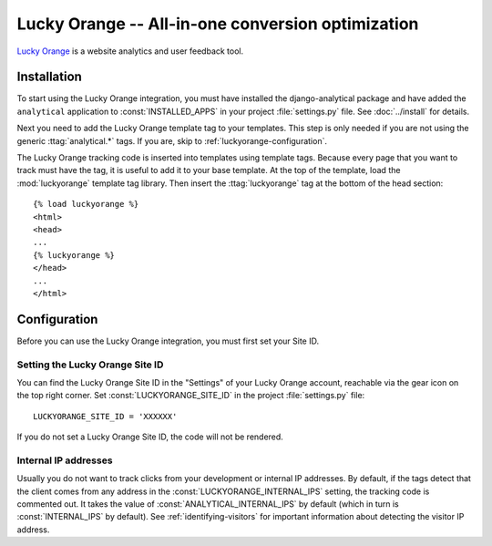 ==================================================
Lucky Orange -- All-in-one conversion optimization
==================================================

`Lucky Orange`_ is a website analytics and user feedback tool.

.. _`Lucky Orange`: https://www.luckyorange.com/


.. luckyorange-installation:

Installation
============

To start using the Lucky Orange integration, you must have installed the
django-analytical package and have added the ``analytical`` application
to :const:`INSTALLED_APPS` in your project :file:`settings.py` file.
See :doc:`../install` for details.

Next you need to add the Lucky Orange template tag to your templates.
This step is only needed if you are not using the generic
:ttag:`analytical.*` tags.  If you are, skip to
:ref:`luckyorange-configuration`.

The Lucky Orange tracking code is inserted into templates using template
tags.  Because every page that you want to track must have the tag, it
is useful to add it to your base template.  At the top of the template,
load the :mod:`luckyorange` template tag library.  Then insert the
:ttag:`luckyorange` tag at the bottom of the head section::

    {% load luckyorange %}
    <html>
    <head>
    ...
    {% luckyorange %}
    </head>
    ...
    </html>


.. _luckyorange-configuration:

Configuration
=============

Before you can use the Lucky Orange integration, you must first set your
Site ID.


.. _luckyorange-id:

Setting the Lucky Orange Site ID
--------------------------------

You can find the Lucky Orange Site ID in the "Settings" of your Lucky
Orange account, reachable via the gear icon on the top right corner.
Set :const:`LUCKYORANGE_SITE_ID` in the project :file:`settings.py` file::

    LUCKYORANGE_SITE_ID = 'XXXXXX'

If you do not set a Lucky Orange Site ID, the code will not be rendered.


.. _luckyorange-internal-ips:

Internal IP addresses
---------------------

Usually you do not want to track clicks from your development or
internal IP addresses.  By default, if the tags detect that the client
comes from any address in the :const:`LUCKYORANGE_INTERNAL_IPS`
setting, the tracking code is commented out.  It takes the value of
:const:`ANALYTICAL_INTERNAL_IPS` by default (which in turn is
:const:`INTERNAL_IPS` by default).  See :ref:`identifying-visitors` for
important information about detecting the visitor IP address.

